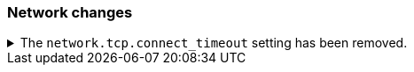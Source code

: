 [discrete]
[[breaking_80_network_changes]]
=== Network changes

//NOTE: The notable-breaking-changes tagged regions are re-used in the
//Installation and Upgrade Guide
//tag::notable-breaking-changes[]

// end::notable-breaking-changes[]

.The `network.tcp.connect_timeout` setting has been removed.
[%collapsible]
====
*Details* +
The `network.tcp.connect_timeout` setting was deprecated in 7.x and has been removed in 8.0. This setting
was a fallback setting for `transport.connect_timeout`.

*Impact* +
Use the `transport.connect_timeout` setting to change the default connection
timeout for client connections. Discontinue use of the
`network.tcp.connect_timeout` setting. Specifying the
`network.tcp.connect_timeout` setting in `elasticsearch.yml` will result in an
error on startup.
====
